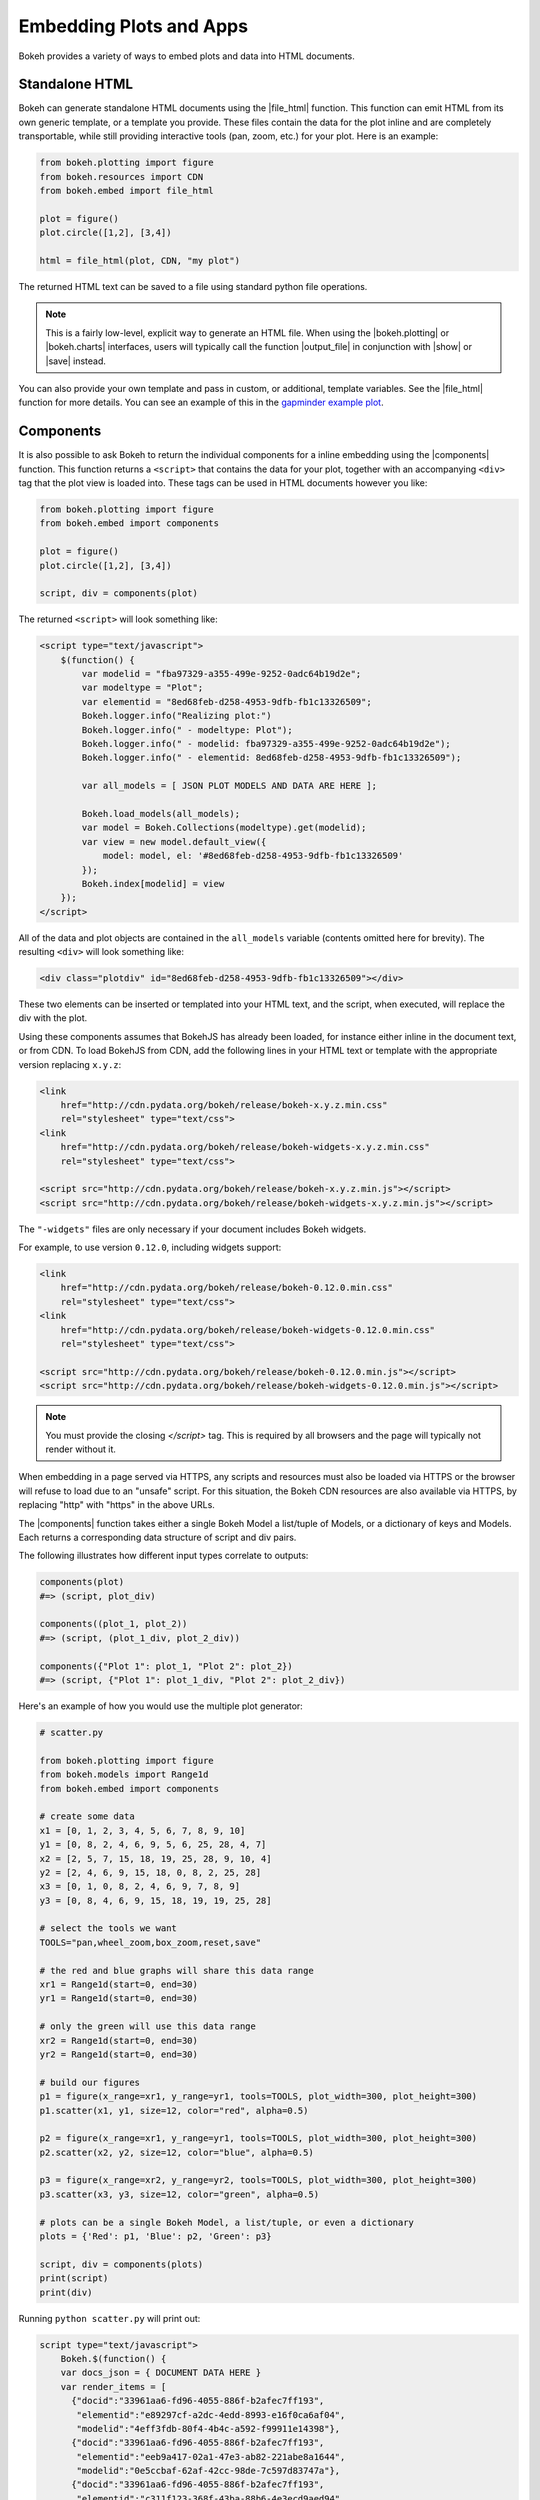 .. _userguide_embed:

Embedding Plots and Apps
========================

Bokeh provides a variety of ways to embed plots and data into HTML documents.

.. _userguide_embed_html:

Standalone HTML
---------------

Bokeh can generate standalone HTML documents using the |file_html|
function. This function can emit HTML from its own generic template,
or a template you provide. These files contain the data for the plot inline
and are completely transportable, while still providing interactive tools
(pan, zoom, etc.) for your plot. Here is an example:

.. code-block:: python

    from bokeh.plotting import figure
    from bokeh.resources import CDN
    from bokeh.embed import file_html

    plot = figure()
    plot.circle([1,2], [3,4])

    html = file_html(plot, CDN, "my plot")

The returned HTML text can be saved to a file using standard python file
operations.

.. note::
    This is a fairly low-level, explicit way to generate an HTML file.
    When using the |bokeh.plotting| or |bokeh.charts| interfaces, users will
    typically call the function |output_file| in conjunction with |show| or
    |save| instead.

You can also provide your own template and pass in custom, or additional, template variables.
See the |file_html| function for more details. You can see an example of this
in the `gapminder example plot`_.

.. _gapminder example plot: https://github.com/bokeh/bokeh/blob/master/examples/howto/interactive_bubble/gapminder.py

.. _userguide_embed_components:

Components
----------

It is also possible to ask Bokeh to return the individual components for a
inline embedding using the |components| function. This function returns a
``<script>`` that contains the data for your plot, together with an
accompanying ``<div>`` tag that the plot view is loaded into. These tags
can be used in HTML documents however you like:

.. code-block:: python

    from bokeh.plotting import figure
    from bokeh.embed import components

    plot = figure()
    plot.circle([1,2], [3,4])

    script, div = components(plot)

The returned ``<script>`` will look something like:

.. code-block:: html

    <script type="text/javascript">
        $(function() {
            var modelid = "fba97329-a355-499e-9252-0adc64b19d2e";
            var modeltype = "Plot";
            var elementid = "8ed68feb-d258-4953-9dfb-fb1c13326509";
            Bokeh.logger.info("Realizing plot:")
            Bokeh.logger.info(" - modeltype: Plot");
            Bokeh.logger.info(" - modelid: fba97329-a355-499e-9252-0adc64b19d2e");
            Bokeh.logger.info(" - elementid: 8ed68feb-d258-4953-9dfb-fb1c13326509");

            var all_models = [ JSON PLOT MODELS AND DATA ARE HERE ];

            Bokeh.load_models(all_models);
            var model = Bokeh.Collections(modeltype).get(modelid);
            var view = new model.default_view({
                model: model, el: '#8ed68feb-d258-4953-9dfb-fb1c13326509'
            });
            Bokeh.index[modelid] = view
        });
    </script>

All of the data and plot objects are contained in the ``all_models`` variable
(contents omitted here for brevity). The resulting ``<div>`` will look
something like:

.. code-block:: html

    <div class="plotdiv" id="8ed68feb-d258-4953-9dfb-fb1c13326509"></div>

These two elements can be inserted or templated into your HTML text, and the
script, when executed, will replace the div with the plot.

Using these components assumes that BokehJS has already been loaded, for
instance either inline in the document text, or from CDN. To load BokehJS
from CDN, add the following lines in your HTML text or template with the
appropriate version replacing ``x.y.z``:

.. code-block:: html

    <link
        href="http://cdn.pydata.org/bokeh/release/bokeh-x.y.z.min.css"
        rel="stylesheet" type="text/css">
    <link
        href="http://cdn.pydata.org/bokeh/release/bokeh-widgets-x.y.z.min.css"
        rel="stylesheet" type="text/css">

    <script src="http://cdn.pydata.org/bokeh/release/bokeh-x.y.z.min.js"></script>
    <script src="http://cdn.pydata.org/bokeh/release/bokeh-widgets-x.y.z.min.js"></script>

The ``"-widgets"`` files are only necessary if your document includes Bokeh widgets.

For example, to use version ``0.12.0``, including widgets support:

.. code-block:: html

    <link
        href="http://cdn.pydata.org/bokeh/release/bokeh-0.12.0.min.css"
        rel="stylesheet" type="text/css">
    <link
        href="http://cdn.pydata.org/bokeh/release/bokeh-widgets-0.12.0.min.css"
        rel="stylesheet" type="text/css">

    <script src="http://cdn.pydata.org/bokeh/release/bokeh-0.12.0.min.js"></script>
    <script src="http://cdn.pydata.org/bokeh/release/bokeh-widgets-0.12.0.min.js"></script>

.. note::
    You must provide the closing `</script>` tag. This is required by all
    browsers and the page will typically not render without it. 
    
When embedding in a page served via HTTPS, any scripts and resources must also
be loaded via HTTPS or the browser will refuse to load due to an "unsafe" script. 
For this situation, the Bokeh CDN resources are also available via HTTPS, by 
replacing "http" with "https" in the above URLs. 

The |components| function takes either a single Bokeh Model a list/tuple of
Models, or a dictionary of keys and Models. Each returns a corresponding
data structure of script and div pairs.

The following illustrates how different input types correlate to outputs:

.. code-block:: python

    components(plot)
    #=> (script, plot_div)

    components((plot_1, plot_2))
    #=> (script, (plot_1_div, plot_2_div))

    components({"Plot 1": plot_1, "Plot 2": plot_2})
    #=> (script, {"Plot 1": plot_1_div, "Plot 2": plot_2_div})

Here's an example of how you would use the multiple plot generator:

.. code-block:: python

    # scatter.py

    from bokeh.plotting import figure
    from bokeh.models import Range1d
    from bokeh.embed import components

    # create some data
    x1 = [0, 1, 2, 3, 4, 5, 6, 7, 8, 9, 10]
    y1 = [0, 8, 2, 4, 6, 9, 5, 6, 25, 28, 4, 7]
    x2 = [2, 5, 7, 15, 18, 19, 25, 28, 9, 10, 4]
    y2 = [2, 4, 6, 9, 15, 18, 0, 8, 2, 25, 28]
    x3 = [0, 1, 0, 8, 2, 4, 6, 9, 7, 8, 9]
    y3 = [0, 8, 4, 6, 9, 15, 18, 19, 19, 25, 28]

    # select the tools we want
    TOOLS="pan,wheel_zoom,box_zoom,reset,save"

    # the red and blue graphs will share this data range
    xr1 = Range1d(start=0, end=30)
    yr1 = Range1d(start=0, end=30)

    # only the green will use this data range
    xr2 = Range1d(start=0, end=30)
    yr2 = Range1d(start=0, end=30)

    # build our figures
    p1 = figure(x_range=xr1, y_range=yr1, tools=TOOLS, plot_width=300, plot_height=300)
    p1.scatter(x1, y1, size=12, color="red", alpha=0.5)

    p2 = figure(x_range=xr1, y_range=yr1, tools=TOOLS, plot_width=300, plot_height=300)
    p2.scatter(x2, y2, size=12, color="blue", alpha=0.5)

    p3 = figure(x_range=xr2, y_range=yr2, tools=TOOLS, plot_width=300, plot_height=300)
    p3.scatter(x3, y3, size=12, color="green", alpha=0.5)

    # plots can be a single Bokeh Model, a list/tuple, or even a dictionary
    plots = {'Red': p1, 'Blue': p2, 'Green': p3}

    script, div = components(plots)
    print(script)
    print(div)

Running ``python scatter.py`` will print out:

.. code-block:: shell

    script type="text/javascript">
        Bokeh.$(function() {
        var docs_json = { DOCUMENT DATA HERE }
        var render_items = [
          {"docid":"33961aa6-fd96-4055-886f-b2afec7ff193",
           "elementid":"e89297cf-a2dc-4edd-8993-e16f0ca6af04",
           "modelid":"4eff3fdb-80f4-4b4c-a592-f99911e14398"},
          {"docid":"33961aa6-fd96-4055-886f-b2afec7ff193",
           "elementid":"eeb9a417-02a1-47e3-ab82-221abe8a1644",
           "modelid":"0e5ccbaf-62af-42cc-98de-7c597d83747a"},
          {"docid":"33961aa6-fd96-4055-886f-b2afec7ff193",
           "elementid":"c311f123-368f-43ba-88b6-4e3ecd9aed94",
           "modelid":"57f18497-9598-4c70-a251-6072baf223ff"}
        ];

        Bokeh.embed.embed_items(docs_json, render_items);
    });
    </script>

        {'Green': '\n<div class="bk-root">\n    <div class="plotdiv" id="e89297cf-a2dc-4edd-8993-e16f0ca6af04"></div>\n</div>', 'Blue': '\n<div class="bk-root">\n    <div class="plotdiv" id="eeb9a417-02a1-47e3-ab82-221abe8a1644"></div>\n</div>', 'Red': '\n<div class="bk-root">\n    <div class="plotdiv" id="c311f123-368f-43ba-88b6-4e3ecd9aed94"></div>\n</div>'}

Then inserting the script and div elements into this boilerplate:

.. code-block:: html

    <!DOCTYPE html>
    <html lang="en">
        <head>
            <meta charset="utf-8">
            <title>Bokeh Scatter Plots</title>

            <link rel="stylesheet" href="http://cdn.pydata.org/bokeh/release/bokeh-0.12.0.min.css" type="text/css" />
            <script type="text/javascript" src="http://cdn.pydata.org/bokeh/release/bokeh-0.12.0.min.js"></script>

            <!-- COPY/PASTE SCRIPT HERE -->

        </head>
        <body>
            <!-- INSERT DIVS HERE -->
        </body>
    </html>

Note that above we have not included the ``"-widgets"`` JS and CSS files, since the
document does not use Bokeh widgets. If required, the CDN resources are available as HTTPS
URLs as well.

You can see an example by running:

.. code:: bash

    python /bokeh/examples/embed/embed_multiple.py

.. _userguide_embed_notebook:

IPython Notebook
----------------

Bokeh can also generate ``<div>`` tags suitable for inline display in the
IPython notebook using the |notebook_div| function:

.. code-block:: python

    from bokeh.plotting import figure
    from bokeh.embed import notebook_div

    plot = figure()
    plot.circle([1,2], [3,4])

    div = notebook_div(plot)

The returned div contains the same sort of ``<script>`` and ``<div>`` that
the |components| function above returns.

.. note::
    This is a fairly low-level, explicit way to generate an IPython
    notebook div. When using the |bokeh.plotting| or |bokeh.charts|
    interfaces, users will typically call the function |output_notebook|
    in conjunction with |show| instead.

.. _userguide_embed_autoloading:

Autoloading
-----------

Finally it is possible to ask Bokeh to return a ``<script>`` tag that will
replace itself with a Bokeh plot, wherever happens to be located. The script
will also check for BokehJS and load it, if necessary, so it is possible to
embed a plot by placing this script tag alone in your document.

There are two cases:

.. _userguide_embed_autoload_server:

server data
~~~~~~~~~~~

The simplest case is to use the Bokeh server to persist your plot and data.
Additionally, the Bokeh server affords the opportunity of animated plots or
updating plots with streaming data. The |autoload_server| function returns a ``<script>``
tag that will load both your plot and data from the Bokeh server.

As a concrete example, here is some simple code using |autoload_server|
with a default session:

.. code-block:: python


    from bokeh.client import push_session
    from bokeh.embed import autoload_server
    from bokeh.plotting import figure, curdoc

    # figure() function auto-adds the figure to curdoc()
    plot = figure()
    plot.circle([1,2], [3,4])

    session = push_session(curdoc())
    script = autoload_server(plot, session_id=session.id)

The resulting ``<script>`` tag that you can use to embed the plot inside
a document looks like:

.. code-block:: html

    <script
    src="http://localhost:5006/autoload.js?bokeh-autoload-element=82ae93bf-79c2-4028-af7e-1cf6b1a0ea1a&bokeh-session-id=qjPGXLj7UWx7G9LDkwEq48fMOcxQfepxW7HUYPCQNrmN"
    id="82ae93bf-79c2-4028-af7e-1cf6b1a0ea1a"
    data-bokeh-model-id="b08c02c4-f93c-461c-bb23-514b54dfec83"
    data-bokeh-doc-id=""
    ></script>


.. note::
    To execute the code above, a Bokeh server must be running.


Alternatively, if you are already an app on a bokeh server and have the url for
it then you may want to use |autoload_server| like this:

.. code-block:: python

    script = autoload_server(model=None, app_path="/apps/slider", url="https://demo.bokehplots.com")

For full details read the autoload_server reference here: |autoload_server|.

.. _userguide_embed_autoload_static:

static data
~~~~~~~~~~~

If you do not need or want to use the Bokeh server, then the you can use the
|autoload_static| function. This function takes the plot object you want to
display together with a resources specification and path to load a script
from. It will return a self-contained ``<script>`` tag, together with some
JavaScript code that contains the data for your plot. This code should be
saved to the script path you provided. The ``<script>`` tag will load this
separate script to realize your plot.

Here is how you might use |autoload_static| with a simple plot:

.. code-block:: python

    from bokeh.resources import CDN
    from bokeh.plotting import figure
    from bokeh.embed import autoload_static

    plot = figure()
    plot.circle([1,2], [3,4])

    js, tag = autoload_static(plot, CDN, "some/path")

The resulting ``<script>`` tag looks like:

.. code-block:: html

    <script
        src="some/path"
        id="c5339dfd-a354-4e09-bba4-466f58a574f1"
        async="true"
        data-bokeh-data="static"
        data-bokeh-modelid="7b226555-8e16-4c29-ba2a-df2d308588dc"
        data-bokeh-modeltype="Plot"
        data-bokeh-loglevel="info"
    ></script>


The resulting JavaScript code should be saved to a file that can be reached
on the server at `"some/path"`, from the document that has the plot embedded.

.. note::
    In both cases the ``<script>`` tag loads a ``<div>`` in place, so it must
    be placed under ``<head>``.

.. |bokeh.charts|   replace:: :ref:`bokeh.charts <bokeh.charts>`
.. |bokeh.models|   replace:: :ref:`bokeh.models <bokeh.models>`
.. |bokeh.plotting| replace:: :ref:`bokeh.plotting <bokeh.plotting>`

.. |output_file|     replace:: :func:`~bokeh.io.output_file`
.. |output_notebook| replace:: :func:`~bokeh.io.output_notebook`
.. |output_server|   replace:: :func:`~bokeh.io.output_server`
.. |save|            replace:: :func:`~bokeh.io.save`
.. |show|            replace:: :func:`~bokeh.io.show`

.. |autoload_server| replace:: :func:`~bokeh.embed.autoload_server`
.. |autoload_static| replace:: :func:`~bokeh.embed.autoload_static`
.. |components|      replace:: :func:`~bokeh.embed.components`
.. |file_html|       replace:: :func:`~bokeh.embed.file_html`
.. |notebook_div|    replace:: :func:`~bokeh.embed.notebook_div`
